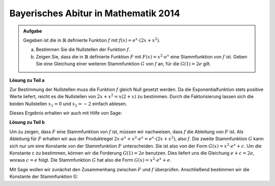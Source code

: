 Bayerisches Abitur in Mathematik 2014
-------------------------------------

.. admonition:: Aufgabe

  Gegeben ist die in :math:`\mathbb{R}` definierte Funktion :math:`f` mit :math:`f(x)=e^x\cdot\left(2x+x^2\right)`.

  a) Bestimmen Sie die Nullstellen der Funktion :math:`f`.

  b) Zeigen Sie, dass die in :math:`\mathbb{R}` definierte Funktion :math:`F` mit :math:`F(x)=x^2\cdot e^x` eine
     Stammfunktion von :math:`f` ist. Geben Sie eine Gleichung einer weiteren Stammfunktion :math:`G` von :math:`f` an, für die
     :math:`G(1)=2e` gilt.

**Lösung zu Teil a**

Zur Bestimmung der Nullstellen muss die Funktion :math:`f` gleich Null gesetzt werden. Da die Exponentialfunktion stets positive
Werte liefert, reicht es die Nullstellen von :math:`2x+x^2=x(2+x)` zu bestimmen. Durch die Faktorisierung lassen sich die beiden
Nullstellen :math:`x_1=0` und :math:`x_2=-2` einfach ablesen.

Dieses Ergebnis erhalten wir auch mit Hilfe von Sage: 

.. sagecellserver::

     sage: f(x)=(2*x+x^2)*e^x
     sage: solve(f(x)==0,x)

.. end of output

**Lösung zu Teil b**

Um zu zeigen, dass :math:`F` eine Stammfunktion von :math:`f` ist, müssen wir nachweisen, dass :math:`f` die Ableitung von :math:`F` ist.
Als Ableitung für :math:`F` erhalten wir aus der Produktregel :math:`2x\cdot e^x+x^2\cdot e^x=e^x\cdot(2x+x^2)`, also :math:`f`.
Die zweite Stammfunktion :math:`G` kann sich nur um eine Konstante von der Stammfunktion :math:`F` unterscheiden. Sie ist also von der Form
:math:`G(x)=x^2\cdot e^x+c`. Um die Konstante c zu bestimmen, können wir die Forderung :math:`G(1)=2e` benutzen. Dies liefert uns
die Gleichung :math:`e+c=2e`, woraus :math:`c=e` folgt. Die Stammfunktion :math:`G` hat also die Form :math:`G(x)=x^2\cdot e^x+e`.

Mit Sage wollen wir zunächst den Zusammenhang zwischen :math:`F` und :math:`f` überprüfen. Anschließend bestimmen wir die Konstante 
der Stammfunktion G:

.. sagecellserver::

     sage: F(x)=x^2*e^x
     sage: dF(x)=diff(F(x),x)
     sage: print 'Die Ableitung der Stammfunktion F ist: ', dF
     sage: var('c')
     sage: G(x)=F(x)+c
     sage: solve(G(1)==2*e,c)

.. end of output
